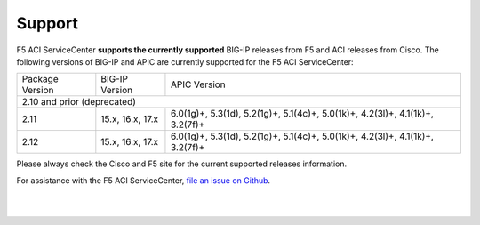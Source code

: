 Support
=======

F5 ACI ServiceCenter **supports the currently supported** BIG-IP releases from F5 and ACI releases from Cisco.  The following versions of BIG-IP and APIC are currently supported for the F5 ACI ServiceCenter:

+-----------------+------------------------------+------------------------------------------------------------+
| Package Version | BIG-IP Version               | APIC Version                                               |
+-----------------+------------------------------+------------------------------------------------------------+
|                                    2.10 and prior (deprecated)                                              |
+-----------------+------------------------------+------------------------------------------------------------+
| 2.11            | 15.x, 16.x, 17.x             | 6.0(1g)+, 5.3(1d), 5.2(1g)+, 5.1(4c)+, 5.0(1k)+,           |
|                 |                              | 4.2(3l)+, 4.1(1k)+, 3.2(7f)+                               |
+-----------------+------------------------------+------------------------------------------------------------+
| 2.12            | 15.x, 16.x, 17.x             | 6.0(1g)+, 5.3(1d), 5.2(1g)+, 5.1(4c)+, 5.0(1k)+,           |
|                 |                              | 4.2(3l)+, 4.1(1k)+, 3.2(7f)+                               |
+-----------------+------------------------------+------------------------------------------------------------+

Please always check the Cisco and F5 site for the current supported releases information.

For assistance with the F5 ACI ServiceCenter, `file an issue on Github <https://github.com/F5Networks/f5-aci-servicecenter/issues>`_.

|

|
